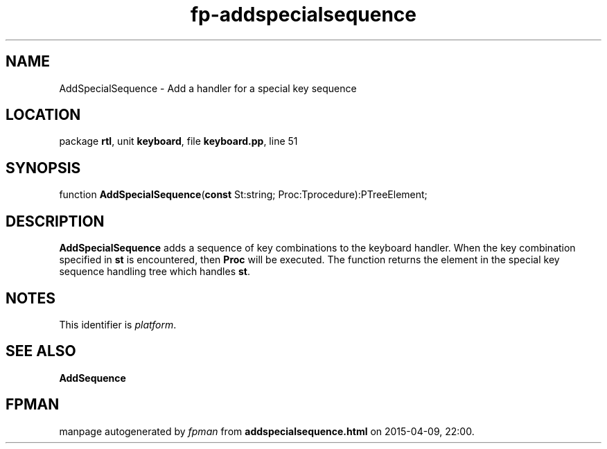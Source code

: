 .\" file autogenerated by fpman
.TH "fp-addspecialsequence" 3 "2014-03-14" "fpman" "Free Pascal Programmer's Manual"
.SH NAME
AddSpecialSequence - Add a handler for a special key sequence
.SH LOCATION
package \fBrtl\fR, unit \fBkeyboard\fR, file \fBkeyboard.pp\fR, line 51
.SH SYNOPSIS
function \fBAddSpecialSequence\fR(\fBconst\fR St:string; Proc:Tprocedure):PTreeElement;
.SH DESCRIPTION
\fBAddSpecialSequence\fR adds a sequence of key combinations to the keyboard handler. When the key combination specified in \fBst\fR is encountered, then \fBProc\fR will be executed. The function returns the element in the special key sequence handling tree which handles \fBst\fR.


.SH NOTES
This identifier is \fIplatform\fR.
.SH SEE ALSO
.TP
.B AddSequence


.SH FPMAN
manpage autogenerated by \fIfpman\fR from \fBaddspecialsequence.html\fR on 2015-04-09, 22:00.

